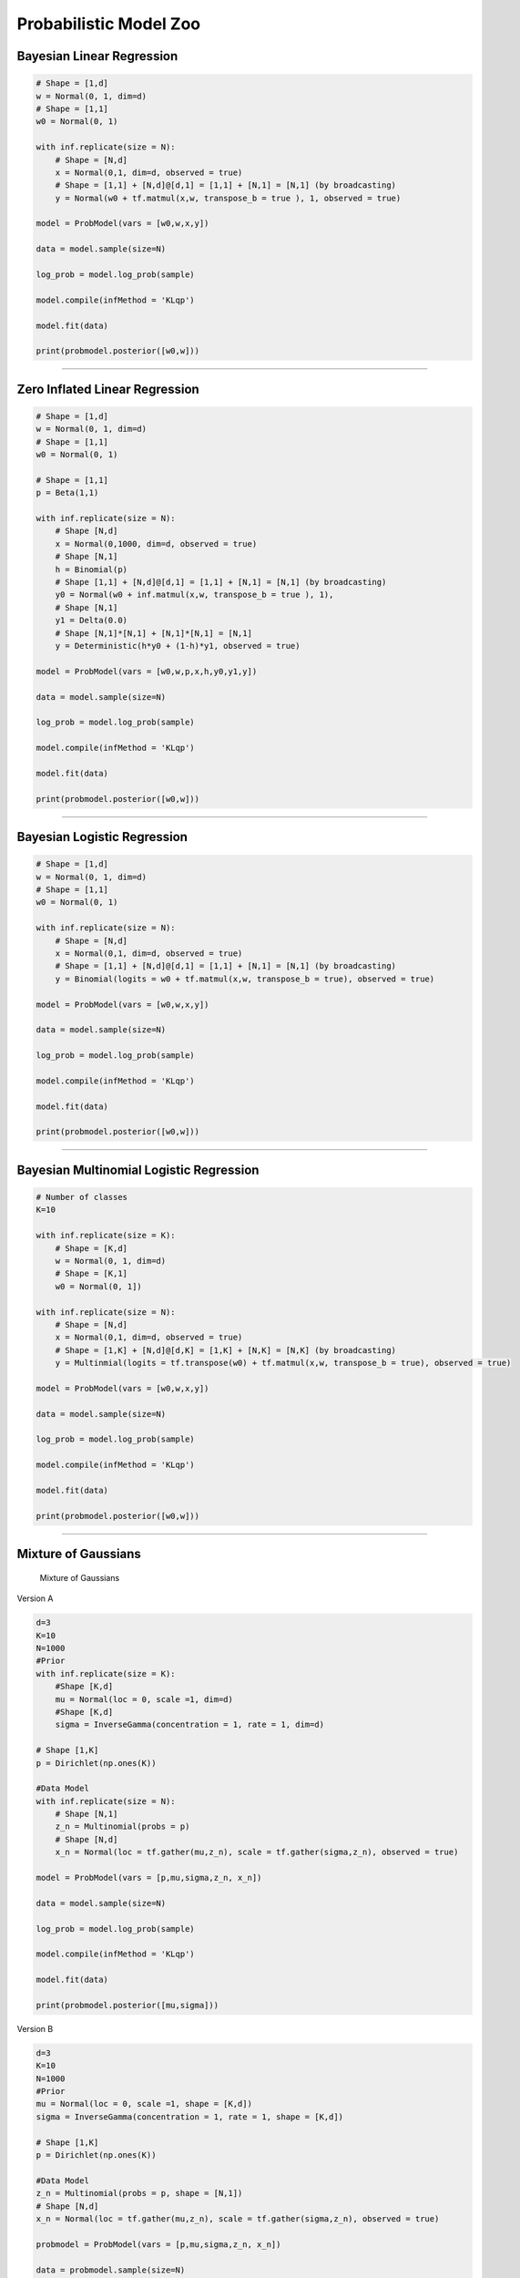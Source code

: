 Probabilistic Model Zoo
=======================

Bayesian Linear Regression
--------------------------

.. code:: python

    # Shape = [1,d]
    w = Normal(0, 1, dim=d)
    # Shape = [1,1]
    w0 = Normal(0, 1)

    with inf.replicate(size = N):
        # Shape = [N,d]
        x = Normal(0,1, dim=d, observed = true)
        # Shape = [1,1] + [N,d]@[d,1] = [1,1] + [N,1] = [N,1] (by broadcasting)
        y = Normal(w0 + tf.matmul(x,w, transpose_b = true ), 1, observed = true)

    model = ProbModel(vars = [w0,w,x,y]) 

    data = model.sample(size=N)

    log_prob = model.log_prob(sample)

    model.compile(infMethod = 'KLqp')

    model.fit(data)

    print(probmodel.posterior([w0,w]))

--------------

Zero Inflated Linear Regression
-------------------------------

.. code:: python

    # Shape = [1,d]
    w = Normal(0, 1, dim=d)
    # Shape = [1,1]
    w0 = Normal(0, 1)

    # Shape = [1,1]
    p = Beta(1,1)

    with inf.replicate(size = N):
        # Shape [N,d]
        x = Normal(0,1000, dim=d, observed = true)
        # Shape [N,1]
        h = Binomial(p)
        # Shape [1,1] + [N,d]@[d,1] = [1,1] + [N,1] = [N,1] (by broadcasting)
        y0 = Normal(w0 + inf.matmul(x,w, transpose_b = true ), 1),
        # Shape [N,1]
        y1 = Delta(0.0)
        # Shape [N,1]*[N,1] + [N,1]*[N,1] = [N,1]
        y = Deterministic(h*y0 + (1-h)*y1, observed = true)

    model = ProbModel(vars = [w0,w,p,x,h,y0,y1,y]) 

    data = model.sample(size=N)

    log_prob = model.log_prob(sample)

    model.compile(infMethod = 'KLqp')

    model.fit(data)

    print(probmodel.posterior([w0,w]))

--------------

Bayesian Logistic Regression
----------------------------

.. code:: python

    # Shape = [1,d]
    w = Normal(0, 1, dim=d)
    # Shape = [1,1]
    w0 = Normal(0, 1)

    with inf.replicate(size = N):
        # Shape = [N,d]
        x = Normal(0,1, dim=d, observed = true)
        # Shape = [1,1] + [N,d]@[d,1] = [1,1] + [N,1] = [N,1] (by broadcasting)
        y = Binomial(logits = w0 + tf.matmul(x,w, transpose_b = true), observed = true)

    model = ProbModel(vars = [w0,w,x,y]) 

    data = model.sample(size=N)

    log_prob = model.log_prob(sample)

    model.compile(infMethod = 'KLqp')

    model.fit(data)

    print(probmodel.posterior([w0,w]))

--------------

Bayesian Multinomial Logistic Regression
----------------------------------------

.. code:: python

    # Number of classes
    K=10

    with inf.replicate(size = K):
        # Shape = [K,d]
        w = Normal(0, 1, dim=d)
        # Shape = [K,1]
        w0 = Normal(0, 1])

    with inf.replicate(size = N):
        # Shape = [N,d]
        x = Normal(0,1, dim=d, observed = true)
        # Shape = [1,K] + [N,d]@[d,K] = [1,K] + [N,K] = [N,K] (by broadcasting)
        y = Multinmial(logits = tf.transpose(w0) + tf.matmul(x,w, transpose_b = true), observed = true)

    model = ProbModel(vars = [w0,w,x,y]) 

    data = model.sample(size=N)

    log_prob = model.log_prob(sample)

    model.compile(infMethod = 'KLqp')

    model.fit(data)

    print(probmodel.posterior([w0,w]))

--------------

Mixture of Gaussians
--------------------

.. figure:: ../_static/imgs/MoG.png
   :alt: Mixture of Gaussians

   Mixture of Gaussians

Version A

.. code:: python

    d=3
    K=10
    N=1000
    #Prior
    with inf.replicate(size = K):
        #Shape [K,d]
        mu = Normal(loc = 0, scale =1, dim=d)
        #Shape [K,d]
        sigma = InverseGamma(concentration = 1, rate = 1, dim=d)

    # Shape [1,K]
    p = Dirichlet(np.ones(K))

    #Data Model
    with inf.replicate(size = N):
        # Shape [N,1]
        z_n = Multinomial(probs = p)
        # Shape [N,d]
        x_n = Normal(loc = tf.gather(mu,z_n), scale = tf.gather(sigma,z_n), observed = true)
        
    model = ProbModel(vars = [p,mu,sigma,z_n, x_n]) 

    data = model.sample(size=N)

    log_prob = model.log_prob(sample)

    model.compile(infMethod = 'KLqp')

    model.fit(data)

    print(probmodel.posterior([mu,sigma]))

Version B

.. code:: python

    d=3
    K=10
    N=1000
    #Prior
    mu = Normal(loc = 0, scale =1, shape = [K,d])
    sigma = InverseGamma(concentration = 1, rate = 1, shape = [K,d])

    # Shape [1,K]
    p = Dirichlet(np.ones(K))

    #Data Model
    z_n = Multinomial(probs = p, shape = [N,1])
    # Shape [N,d]
    x_n = Normal(loc = tf.gather(mu,z_n), scale = tf.gather(sigma,z_n), observed = true)
        
    probmodel = ProbModel(vars = [p,mu,sigma,z_n, x_n]) 

    data = probmodel.sample(size=N)

    log_prob = probmodel.log_prob(sample)

    probmodel.compile(infMethod = 'KLqp')

    probmodel.fit(data)

    print(probmodel.posterior([mu,sigma]))

--------------

Linear Factor Model (PCA)
-------------------------

.. figure:: ../_static/imgs/LinearFactor.png
   :alt: Linear Factor Model

   Linear Factor Model

.. code:: python

    K = 5
    d = 10
    N=200

    with inf.replicate(size = K)
        # Shape [K,d]
        mu = Normal(0,1, dim = d)

    # Shape [1,d]
    mu0 = Normal(0,1, dim = d)

    sigma = 1.0

    with inf.replicate(size = N):
        # Shape [N,K]
        w_n = Normal(0,1, dim = K)
        # inf.matmul(w_n,mu) has shape [N,K] x [K,d] = [N,d] by broadcasting mu. 
        # Shape [1,d] + [N,d] = [N,d] by broadcasting mu0
        x = Normal(mu0 + inf.matmul(w,mu), sigma, observed = true)

    probmodel = ProbModel([mu,mu0,w_n,x]) 

    data = probmodel.sample(size=N)

    log_prob = probmodel.log_prob(sample)

    probmodel.compile(infMethod = 'KLqp')

    probmodel.fit(data)

    print(probmodel.posterior([mu,mu0]))

--------------

PCA with ARD Prior (PCA)
------------------------

.. code:: python

    K = 5
    d = 10
    N=200

    with inf.replicate(size = K)
        # Shape [K,d]
        alpha = InverseGamma(1,1, dim = d)
        # Shape [K,d]
        mu = Normal(0,1, dim = d)

    # Shape [1,d]
    mu0 = Normal(0,1, dim = d)

    # Shape [1,1]
    sigma = InverseGamma(1,1, dim = 1)

    with inf.replicate(size = N):
        # Shape [N,K]
        w_n = Normal(0,1, dim = K)
        # inf.matmul(w_n,mu) has shape [N,K] x [K,d] = [N,d] by broadcasting mu. 
        # Shape [1,d] + [N,d] = [N,d] by broadcasting mu0
        x = Normal(mu0 + inf.matmul(w,mu), sigma, observed = true)

    probmodel = ProbModel([alpha,mu,mu0,sigma,w_n,x]) 

    data = probmodel.sample(size=N)

    log_prob = probmodel.log_prob(sample)

    probmodel.compile(infMethod = 'KLqp')

    probmodel.fit(data)

    print(probmodel.posterior([alpha,mu,mu0,sigma]))

--------------

Mixed Membership Model
----------------------

.. figure:: ../_static/imgs/LinearFactor.png
   :alt: Mixed Membership Model

   Mixed Membership Model

.. code:: python

    K = 5
    d = 10
    N=200
    M=50

    with inf.replicate(size = K)
        #Shape = [K,d]
        mu = Normal(0,1, dim = d)
        #Shape = [K,d]
        sigma = InverseGamma(1,1, dim = d)

    with inf.replicate(size = N):
        #Shape = [N,K]
        theta_n = Dirichlet(np.ones(K))
        with inf.replicate(size = M):
            # Shape [N*M,1]
            z_mn = Multinomial(theta_n)
            # Shape [N*M,d]
            x = Normal(tf.gather(mu,z_mn), tf.gather(sigma,z_mn), observed = true)

    probmodel = ProbModel([mu,sigma,theta_n,z_mn,x]) 

    data = probmodel.sample(size=N)

    log_prob = probmodel.log_prob(sample)

    probmodel.compile(infMethod = 'KLqp')

    probmodel.fit(data)

    print(probmodel.posterior([mu,sigma]))

--------------

Latent Dirichlet Allocation
---------------------------

.. code:: python

    K = 5 # Number of topics 
    d = 1000 # Size of vocabulary
    N=200 # Number of documents in the corpus
    M=50 # Number of words in each document

    with inf.replicate(size = K)
        #Shape = [K,d]
        dir = Dirichlet(np.ones(d)*0.1)

    with inf.replicate(size = N):
        #Shape = [N,K]
        theta_n = Dirichlet(np.ones(K))
        with inf.replicate(size = M):
            # Shape [N*M,1]
            z_mn = Multinomial(theta_n)
            # Shape [N*M,d]
            x = Multinomial(tf.gather(dir,z_mn), tf.gather(dir,z_mn), observed = true)

    probmodel = ProbModel([dir,theta_n,z_mn,x]) 

    data = probmodel.sample(size=N)

    log_prob = probmodel.log_prob(sample)

    probmodel.compile(infMethod = 'KLqp')

    probmodel.fit(data)

    print(probmodel.posterior(dir))

--------------

Matrix Factorization
--------------------

.. figure:: ../_static/imgs/MatrixFactorization.png
   :alt: Matrix Factorization Model

   Matrix Factorization Model

Version A

.. code:: python

    N=200
    M=50
    K=5

    with inf.replicate(name = 'A', size = M)
        # Shape [M,K]
        gamma_m = Normal(0,1, dim = K)

    with inf.replicate(name = 'B', size = N):
        # Shape [N,K]
        w_n = Normal(0,1, dim = K)
        
    with inf.replicate(compound = ['A', 'B']):
        # x_mn has shape [N,K] x [K,M] = [N,M]
        x_nm = Normal(tf.matmul(w_n,gamma_m, transpose_b = true), 1, observed = true)


    probmodel = ProbModel([w_n,gamma_m,x_nm]) 

    data = probmodel.sample(size=N)

    log_prob = probmodel.log_prob(sample)

    probmodel.compile(infMethod = 'KLqp')

    probmodel.fit(data)

    print(probmodel.posterior([w_n,gamma_m]))

Version B

.. code:: python

    N=200
    M=50
    K=5

    # Shape [M,K]
    gamma_m = Normal(0,1, shape = [M,K])

    # Shape [N,K]
    w_n = Normal(0,1, shape = [N,K])
        
    # x_mn has shape [N,K] x [K,M] = [N,M]
    x_nm = Normal(tf.matmul(w_n,gamma_m, transpose_b = true), 1, observed = true)

    probmodel = ProbModel([w_n,gamma_m,x_nm]) 

    data = probmodel.sample(size=N)

    log_prob = probmodel.log_prob(sample)

    probmodel.compile(infMethod = 'KLqp')

    probmodel.fit(data)

    print(probmodel.posterior([w_n,gamma_m]))

--------------

Linear Mixed Effect Model
-------------------------

.. code:: python


    N = 1000 # number of observations
    n_s = 100 # number of students
    n_d = 10 # number of instructor
    n_dept = 10 # number of departments

    eta_s = Normal(0,1, dim = n_s)
    eta_d = Normal(0,1, dim = n_d)
    eta_dept = Normal(0,1, dim = n_dept)
    mu = Normal(0,1)
    mu_service = Normal(0,1)

    with inf.replicate( size = N):
        student = Multinomial(probs = np.rep(1,n_s)/n_s, observed = true)
        instructor = Multinomial(probs = np.rep(1,n_d)/n_d, observed = true)
        department = Multinomial(probs = np.rep(1,n_dept)/n_dept, observed = true)
        service = Binomial (probs = 0.5, observed = true)
        y = Normal (tf.gather(eta_s,student) 
                    + bs.gather(eta_d,instructor) 
                    + bs.gather(eta_dept,department) 
                    +  mu + mu_service*service, 1, observed = true)

    #vars = 'all' automatically add all previously created random variables
    probmodel = ProbModel(vars = 'all') 

    data = probmodel.sample(size=N)

    log_prob = probmodel.log_prob(sample)

    probmodel.compile(infMethod = 'KLqp')

    probmodel.fit(data)

    #When no argument is given to posterior, return all non-replicated random varibles
    print(probmodel.posterior())

--------------

Bayesian Neural Network Classifier
----------------------------------

.. code:: python

    d = 10   # number of features
    N = 1000 # number of observations

    def neural_network(x):
      h = tf.tanh(tf.matmul(x, W_0) + b_0)
      h = tf.tanh(tf.matmul(h, W_1) + b_1)
      h = tf.matmul(h, W_2) + b_2
      return tf.reshape(h, [-1])

    W_0 = Normal(0,1, shape = [d,10])
    W_1 = Normal(0,1, shape = [10,10])
    W_2 = Normal(0,1, shape = [10,1])

    b_0 = Normal(0,1, shape = [1,10])
    b_1 = Normal(0,1, shape = [1,10])
    b_2 = Normal(0,1, shape = [1,1])


    with inf.replicate(size = N):
        x = Normal(0,1, dim = d, observed = true)
        y = Bernoulli(logits=neural_network(x), observed = true)

    #vars = 'all' automatically add all previously created random variables
    probmodel = ProbModel(vars = 'all') 

    data = probmodel.sample(size=N)

    log_prob = probmodel.log_prob(sample)

    probmodel.compile(infMethod = 'KLqp')

    probmodel.fit(data)

    #When no argument is given to posterior, return all non-replicated random varibles
    print(probmodel.posterior())

--------------

Variational Autoencoder
-----------------------

.. code:: python

    from keras.models import Sequential
    from keras.layers import Dense, Activation

    M = 1000
    dim_z = 10
    dim_x = 100

    #Define the decoder network
    input_z  = keras.layers.Input(input_dim = dim_z)
    layer = keras.layers.Dense(256, activation = 'relu')(input_z)
    output_x = keras.layers.Dense(dim_x)(layer)
    decoder_nn = keras.models.Model(inputs = input, outputs = output_x)

    #define the generative model
    with inf.replicate(size = N)
     z = Normal(0,1, dim = dim_z)
     x = Bernoulli(logits = decoder_nn(z.value()), observed = true)

    #define the encoder network
    input_x  = keras.layers.Input(input_dim = d_x)
    layer = keras.layers.Dense(256, activation = 'relu')(input_x)
    output_loc = keras.layers.Dense(dim_z)(layer)
    output_scale = keras.layers.Dense(dim_z, activation = 'softplus')(layer)
    encoder_loc = keras.models.Model(inputs = input, outputs = output_mu)
    encoder_scale = keras.models.Model(inputs = input, outputs = output_scale)

    #define the Q distribution
    q_z = Normal(loc = encoder_loc(x.value()), scale = encoder_scale(x.value()))

    #compile and fit the model with training data
    probmodel.compile(infMethod = 'KLqp', Q = {z : q_z})
    probmodel.fit(x_train)

    #extract the hidden representation from a set of observations
    hidden_encoding = probmodel.predict(x_pred, targetvar = z)
    



